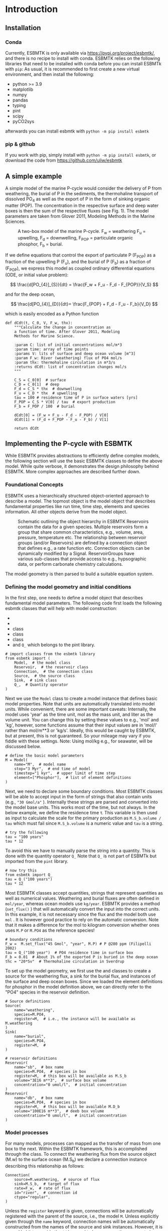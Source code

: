 #+options: toc:nil author:nil num:nil

* Introduction

** Installation
*** Conda
Currently, ESBMTK is only available via https://pypi.org/project/esbmtk/, and there is no recipe to install with conda. ESBMTK relies on the following libraries that need to be installed with conda before you can install ESBMTk with =pip=: As usual, it is recommended to first create a new virtual environment, and then install the following:

 - python >= 3.9
 - matplotlib
 - numpy
 - pandas
 - typing
 - pint
 - scipy
 - pyCO2sys

afterwards you can install esbmtk with =python -m pip install esbmtk=


*** pip & github

If you work with pip, simply install  with =python -m pip install esbmtk=, or download the code from https://github.com/uliw/esbmtk


** A simple example

A simple model of the marine P-cycle would consider the delivery of P from weathering, the burial of P in the sediments, the thermohaline transport of dissolved PO_4 as well as the export of P in the form of sinking organic matter (POP). The concentration in the respective surface and deep water boxes is then the sum of the respective fluxes (see Fig. 1). The model parameters are taken from Glover 2011, Modeling Methods in the Marine Sciences.
#+attr_org: :width 300
#+attr_rst: :width 600
#+attr_latex: :width 0.5\textwidth
#+name: pcycle
#+caption: A two-box model of the marine P-cycle. F_w = weathering
#+caption: F_u = upwelling, F_d = downwelling, F_{POP} = particulate 
#+caption: organic phosphor, F_b = burial.
[[./mpc.png]]

If we define equations that control the export of particulate P (F_{POP}) as a fraction of the upwelling P (F_u), and the burial of P (F_b) as a fraction of (F_{POP}), we express this model as coupled ordinary differential equations (ODE, or initial value problem):

\[
\frac{d[PO_{4}]_{S}}{dt} = \frac{F_w + F_u - F_d - F_{POP}}{V_S}
\]

and for the deep ocean, 

\[
\frac{d[PO_{4}]_{D}}{dt}= \frac{F_{POP} + F_d - F_u - F_b}{V_D}
\]


which is easily encoded as a Python function
#+BEGIN_SRC ipython
def dCdt(t, C_0, V, F_w, thx):
    """Calculate the change in concentration as
    a function of time. After Glover 2011, Modeling
    Methods for Marine Science.

    :param C: list of initial concentrations mol/m*3
    :param time: array of time points
    :params V: lits of surface and deep ocean volume [m^3]
    :param F_w: River (weathering) flux of PO4 mol/s
    :param thx: thermohaline circulation in m*3/s
    :returns dCdt: list of concentration changes mol/s
    """

    C_S = C_0[0]  # surface
    C_D = C_0[1]  # deep
    F_d = C_S * thx  # downwelling
    F_u = C_D * thx  # upwelling
    tau = 100 # residence time of P in surface waters [yrs]
    F_POP = C_S * V[0] / tau  # export production
    F_b = F_POP / 100  # burial

    dCdt[0] = (F_w + F_u - F_d - F_POP) / V[0]
    dCdt[1] = (F_d + F_POP - F_u - F_b) / V[1]

    return dCdt
#+END_SRC

** Implementing the P-cycle with ESBMTK
While ESBMTK provides abstractions to efficiently define complex models, the following section will use the basic ESBMTK classes to define the above model. While quite verbose, it demonstrates the design philosophy behind ESBMTK. More complex approaches are described further down. 

*** Foundational Concepts
ESBMTK uses a hierarchically structured object-oriented approach to describe a model. The topmost object is the model object that describes fundamental properties like run time, time step, elements and species information. All other objects derive from the model object. 
#+attr_org: :width 300
#+attr_rst: :width 600
#+attr_latex: :width 0.5\textwidth
#+name: m1
#+caption: Schematic outlining the object hierarchy in ESBMTK
#+caption: Reservoirs contain the data for a given species. Multiple
#+caption: reservoirs form a group that share common characteristics, e.g.,
#+caption: volume, area, pressure, temperature etc. The relationship between
#+caption: reservoir groups (and/or Reservoirs) are defined by a connection object that defines e.g., 
#+caption: a rate function etc. Connection objects can be dynamically modified
#+caption: by a Signal. ReservoirGroups have various sub-classes that provide access to e.g., 
#+caption: hypsographic data, or perform carbonate chemistry calculations.
[[./model2.png]]

The model geometry is then parsed to build a suitable equation system.


*** Defining the model geometry and initial conditions
In the first step, one needs to define a model object that describes fundamental model parameters. The following code first loads the following esbmtk classes that will help with model construction:
 - @@rst::py:class:`esbmtk.esbmtk.Model()`@@
 - @@rst::py:class:`esbmtk.esbmtk.Reservoir()`@@
 - @@rst::py:class:`esbmtk.connections.Connection()`@@ class
 - @@rst::py:class:`esbmtk.esbmtk.Source()`@@ class
 - @@rst::py:class:`esbmtk.esbmtk.Sink()`@@ class
 - and =Q_= which belongs to the pint library.
#+BEGIN_SRC ipython :tangle po4_1.py
# import classes from the esbmtk library
from esbmtk import (
    Model,  # the model class
    Reservoir,  # the reservoir class
    Connection,  # the connection class
    Source,  # the source class
    Sink,  # sink class
    Q_,  # Quantity operator
)
#+END_SRC
Next we use the =Model= class to create a model instance that defines basic model properties. Note that units are automatically translated into model units. While convenient, there are some important caveats: 
Internally, the model uses 'year' as the time unit, mol as the mass unit, and liter as the volume unit. You can change this by setting these values to e.g., 'mol' and 'kg', however, some functions assume that their input values are in 'mol/l' rather than mol/m**3 or 'kg/s'. Ideally, this would be caught by ESBMTK, but at present, this is not guaranteed. So your mileage may vary if you fiddle with these settings.  Note: Using mol/kg e.g., for seawater, will be discussed below.
#+BEGIN_SRC ipython :tangle po4_1.py
# define the basic model parameters
M = Model(
    name="M",  # model name
    stop="3 Myr",  # end time of model
    timestep="1 kyr",  # upper limit of time step
    element=["Phosphor"],  # list of element definitions
)
#+END_SRC

Next, we need to declare some boundary conditions. Most ESBMTK classes will be able to accept input in the form of strings that also contain units (e.g., ="30 Gmol/a"= ). Internally these strings are parsed and converted into the model base units. This works most of the time, but not always. In the below example, we define the residence time \tau.  This variable is then used as input to calculate the scale for the primary production as =M.S_b.volume / tau= which must fail since =M.S_b.volume= is a numeric value and =tau= is a string. 
#+BEGIN_SRC ipython
# try the following
tau = "100 years"
tau * 12
#+END_SRC

To avoid this we have to manually parse the string into a quantity. This is done with the quantity operator =Q_= Note that =Q_= is not part of ESBMTk but imported from the =pint= library. 
#+BEGIN_SRC ipython
# now try this
from esbmtk import Q_
tau = Q_("100 years")
tau * 12
#+END_SRC

Most ESBMTK classes accept quantities, strings that represent quantities as well as numerical values. Weathering and burial fluxes are often defined in =mol/year=, whereas ocean models use =kg/year=. ESBMTK provides a method (=set_flux()= )  that will automatically convert the input into the correct units. In this example, it is not necessary since the flux and the model both use =mol= . It is however good practice to rely on the automatic conversion. Note that it makes a difference for the mol to kilogram conversion whether ones uses =M.P= or =M.PO4= as the reference species!
#+BEGIN_SRC ipython :tangle po4_1.py
# boundary conditions
F_w =  M.set_flux("45 Gmol", "year", M.P) # P @280 ppm (Filipelli 2002)
tau = Q_("100 year")  # PO4 residence time in surface box
F_b = 0.01  # About 1% of the exported P is buried in the deep ocean
thc = "20*Sv"  # Thermohaline circulation in Sverdrup
#+END_SRC

To set up the model geometry, we first use the @@rst::py:class:`esbmtk.esbmtk.Source()`@@ and @@rst::py:class:`esbmtk.esbmtk.Reservoir()`@@ classes to create a source for the weathering flux, a sink for the burial flux, and instances of the surface and deep ocean boxes. Since we loaded the element definitions for phosphor in the model definition above, we can directly refer to the "PO4" species in the reservoir definition. 
#+BEGIN_SRC ipython :tangle po4_1.py
# Source definitions
Source(
    name="weathering",
    species=M.PO4,
    register=M,  # i.e., the instance will be available as M.weathering
)
Sink(
    name="burial",
    species=M.PO4,
    register=M,  #
)

# reservoir definitions
Reservoir(
    name="sb",  # box name
    species=M.PO4,  # species in box
    register=M,  # this box will be available as M.S_b
    volume="3E16 m**3",  # surface box volume
    concentration="0 umol/l",  # initial concentration
)
Reservoir(
    name="db",  # box name
    species=M.PO4,  # species in box
    register=M,  # this box will be available M.D_b
    volume="100E16 m**3",  # deeb box volume
    concentration="0 umol/l",  # initial concentration
)
#+END_SRC



*** Model processes
For many models, processes can mapped as the transfer of mass from one box to the next. Within the ESBMTK framework, this is accomplished through the @@rst::py:class:`esbmtk.connections.Connection()`@@ class. To connect the weathering flux from the source object (M.w) to the surface ocean (M.S_b) we declare a connection instance describing this relationship as follows:
#+BEGIN_SRC ipython :tangle po4_1.py
Connection(
    source=M.weathering,  # source of flux
    sink=M.S_b,  # target of flux
    rate=F_w,  # rate of flux
    id="river",  # connection id
    ctype="regular",
)
#+END_SRC
Unless the =register= keyword is given, connections will be automatically registered with the parent of the source, i.e., the model =M=. Unless explicitly given through the =name= keyword, connection names will be automatically constructed from the names of the source and sink instances. However, it is a good habit to provide the =id= keyword to keep connections separate in cases where two reservoir instances share more than one connection. The list of all connection instances can be obtained from the model object (see below).

To map the process of thermohaline circulation, we connect the surface and deep ocean boxes using a connection type that scales the mass transfer as a function of the concentration in a given reservoir (=ctype ="scale_with_concentration"= ). The concentration data is taken from the reference reservoir which defaults to the source reservoir. As such, in most cases, the =ref_reservoirs= keyword can be omitted. The =scale= keyword can be a string or a numerical value. If it is provided as a string ESBMTK will map the value into model units. Note that the connection class does not require the =name= keyword. Rather the name is derived from the source and sink reservoir instances. Since reservoir instances can have more than one connection (i.e., surface to deep via downwelling, and surface to deep via primary production), it is required to set the =id= keyword.
#+BEGIN_SRC ipython :tangle po4_1.py
Connection(  # thermohaline downwelling
    source=M.S_b,  # source of flux
    sink=M.D_b,  # target of flux
    ctype="scale_with_concentration",
    scale=thc,
    id="downwelling_PO4",
    # ref_reservoirs=M.S_b, defaults to the source instance
)
Connection(  # thermohaline upwelling
    source=M.D_b,  # source of flux
    sink=M.S_b,  # target of flux
    ctype="scale_with_concentration",
    scale=thc,
    id="upwelling_PO4",
)
#+END_SRC

There are several ways to define biological export production, e.g., as a function of the upwelling PO_4, or as a function of the residence time of PO_4 in the surface ocean. Here we follow Glover (2011) and use the residence time \tau = 100 years.
#+BEGIN_SRC ipython :tangle po4_1.py
Connection(  #
    source=M.S_b,  # source of flux
    sink=M.D_b,  # target of flux
    ctype="scale_with_concentration",
    scale=M.S_b.volume / tau,
    id="primary_production",
)
#+END_SRC

We require one more connection to describe the burial of P in the sediment. We describe this flux as a fraction of the primary export productivity. To create the connection we can either recalculate the export productivity or use the previously calculated flux. We can query the export productivity using the =id_string= of the above connection with the
@@rst::py:meth:`esbmtk.esbmtk.Model.flux_summary()`@@ method of the model instance:
#+BEGIN_SRC ipython
M.flux_summary(filter_by="primary_production", return_list=True)[0]
#+END_SRC
The =flux_summary()= method will return a list of matching fluxes but since there is only one match, we can simply use  the first result, and use it to define the phosphor burial as a consequence of export production in the following way:
#+BEGIN_SRC ipython :tangle po4_1.py
Connection(  #
    source=M.D_b,  # source of flux
    sink=M.burial,  # target of flux
    ctype="scale_with_flux",
    ref_flux=M.flux_summary(filter_by="primary_production", return_list=True)[0],
    scale=F_b,
    id="burial",
)
#+END_SRC

Running the above code (see the file =po4_1.py= in the examples directory), results in the following graph:
#+name: po41
#+caption: Example output from =po4_1.png=
[[./po4_1.png]]



** Working with the model instance  
*** Running the model, visualizing and saving the results
To run the model, use the =run()= method of the model instance, and plot the results with the =plot()= method. This method accepts a list of esbmtk instances, that will be plotted in a common window. Without further arguments, the plot will also be saved as a pdf file where =filename= defaults to the name of the model instance. The =save_data()= method will create (or recreate) the =data= directory which will then be populated by csv-files. 
#+BEGIN_SRC ipython :tangle po4_1.py
M.run()
M.plot([M.S_b, M.D_b])
M.save_data()
#+END_SRC


*** Saving/restoring the model state
Many models require a spin-up phase. Once the model is in equilibrium, you can save the save the state with the =save_state()= method. 
#+BEGIN_SRC ipython
M.run()
M.save_state()
#+END_SRC

Restarting the model from a saved state requires that you first initialize the model geometry (i.e., declare all the connections etc), and then read the previously saved model state.
#+BEGIN_SRC ipython
....
....
M.read_state()
M.run()
#+END_SRC

Towards this end, note that a repeated model run will not be initialized from the last known state, but rather starts from a blank state.
#+BEGIN_SRC ipython
.....
.....
M.run()
#+END_SRC
To restart a model from the last known state, the above would need to be written as
#+BEGIN_SRC ipython
.....
.....
M.run()
M.save_state()
M.read_state()
M.run()
#+END_SRC

*** Introspection and data access
All esbmtk instances and instance methods support the usual python methods to show the documentation, and inspect object properties.
#+BEGIN_SRC ipython
help(M.S_b)  # will print the documentation for sb
dir(M.S_b)  # will print all methods for sb
M.S_b #  when issued in an interactive session, this will echo
# the arguments used to create the instance
#+END_SRC

The concentration data for a given reservoir is stored in the following instance variables:
#+BEGIN_SRC ipython
M.S_b.c  # concentration
M.S_b.m  # mass
M.S_b.v  # volume
M.S_b.d  # delta value (if used by model)
M.S_b.l  # the concentration of the light isotope (if used)
#+END_SRC

The model time axis is available as =M.time= and the model supports the =connection_summary()= and =flux_summary= methods to query the respective =connection= and =flux= objects. 
